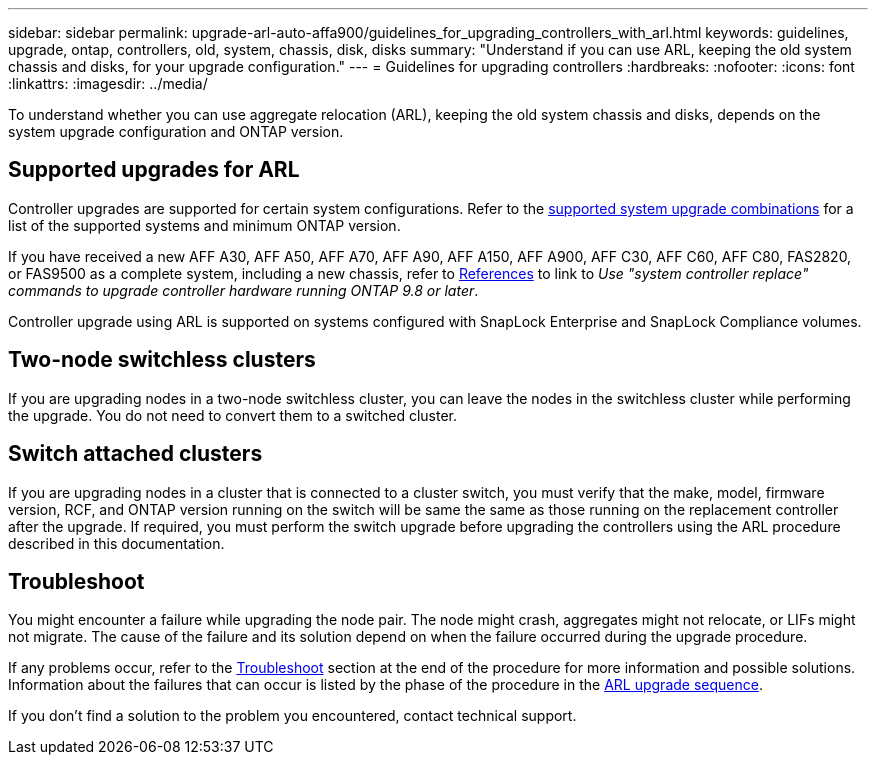 ---
sidebar: sidebar
permalink: upgrade-arl-auto-affa900/guidelines_for_upgrading_controllers_with_arl.html
keywords: guidelines, upgrade, ontap, controllers, old, system, chassis, disk, disks
summary: "Understand if you can use ARL, keeping the old system chassis and disks, for your upgrade configuration."
---
= Guidelines for upgrading controllers
:hardbreaks:
:nofooter:
:icons: font
:linkattrs:
:imagesdir: ../media/

[.lead]
To understand whether you can use aggregate relocation (ARL), keeping the old system chassis and disks, depends on the system upgrade configuration and ONTAP version.

== Supported upgrades for ARL

Controller upgrades are supported for certain system configurations. Refer to the link:decide_to_use_the_aggregate_relocation_guide.html#supported-systems[supported system upgrade combinations] for a list of the supported systems and minimum ONTAP version.

If you have received a new AFF A30, AFF A50, AFF A70, AFF A90, AFF A150, AFF A900, AFF C30, AFF C60, AFF C80, FAS2820, or FAS9500 as a complete system, including a new chassis, refer to link:other_references.html[References] to link to _Use "system controller replace" commands to upgrade controller hardware running ONTAP 9.8 or later_.

Controller upgrade using ARL is supported on systems configured with SnapLock Enterprise and SnapLock Compliance volumes.

== Two-node switchless clusters

If you are upgrading nodes in a two-node switchless cluster, you can leave the nodes in the switchless cluster while performing the upgrade. You do not need to convert them to a switched cluster.

== Switch attached clusters

If you are upgrading nodes in a cluster that is connected to a cluster switch, you must verify that the make, model, firmware version, RCF, and ONTAP version running on the switch will be same the same as those running on the replacement controller after the upgrade. If required, you must perform the switch upgrade before upgrading the controllers using the ARL procedure described in this documentation.

== Troubleshoot

You might encounter a failure while upgrading the node pair. The node might crash, aggregates might not relocate, or LIFs might not migrate. The cause of the failure and its solution depend on when the failure occurred during the upgrade procedure.

If any problems occur, refer to the link:aggregate_relocation_failures.html[Troubleshoot] section at the end of the procedure for more information and possible solutions. Information about the failures that can occur is listed by the phase of the procedure in the link:overview_of_the_arl_upgrade.html[ARL upgrade sequence]. 

If you don't find a solution to the problem you encountered, contact technical support.

// 2023 MAY 29, AFFFASDOC-39
// 2023 MAY 22, BURT 1542232
// 2023 MAY 22, BURT 1531220
// 2022 Jan 30, BURT 1523106
// 2022 APR 26, BURT 1452254
